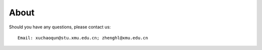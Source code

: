 ==========================
About
==========================
Should you have any questions, please contact us::

    Email: xuchaoqun@stu.xmu.edu.cn; zhenghl@xmu.edu.cn









